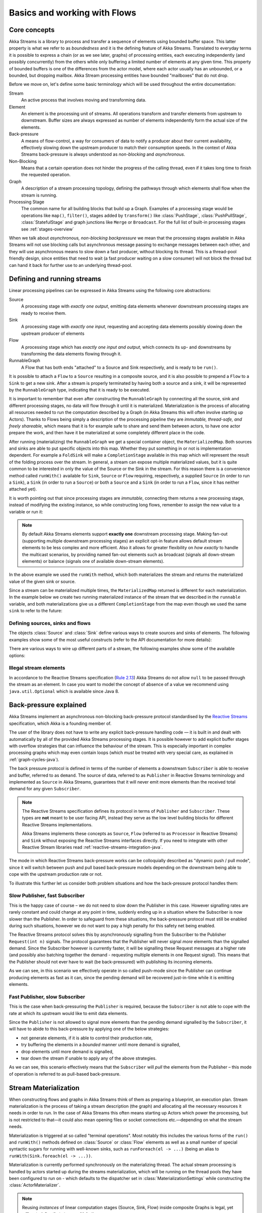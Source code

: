 .. _stream-flow-java:

#############################
Basics and working with Flows
#############################

.. _core-concepts-java:

Core concepts
=============

Akka Streams is a library to process and transfer a sequence of elements using bounded buffer space. This
latter property is what we refer to as *boundedness* and it is the defining feature of Akka Streams. Translated to
everyday terms it is possible to express a chain (or as we see later, graphs) of processing entities, each executing
independently (and possibly concurrently) from the others while only buffering a limited number of elements at any given
time. This property of bounded buffers is one of the differences from the actor model, where each actor usually has
an unbounded, or a bounded, but dropping mailbox. Akka Stream processing entities have bounded "mailboxes" that
do not drop.

Before we move on, let's define some basic terminology which will be used throughout the entire documentation:

Stream
  An active process that involves moving and transforming data.
Element
  An element is the processing unit of streams. All operations transform and transfer elements from upstream to
  downstream. Buffer sizes are always expressed as number of elements independently form the actual size of the elements.
Back-pressure
  A means of flow-control, a way for consumers of data to notify a producer about their current availability, effectively
  slowing down the upstream producer to match their consumption speeds.
  In the context of Akka Streams back-pressure is always understood as *non-blocking* and *asynchronous*.
Non-Blocking
  Means that a certain operation does not hinder the progress of the calling thread, even if it takes long time to
  finish the requested operation.
Graph
  A description of a stream processing topology, defining the pathways through which elements shall flow when the stream
  is running.
Processing Stage
  The common name for all building blocks that build up a Graph.
  Examples of a processing stage would be  operations like ``map()``, ``filter()``, stages added by ``transform()`` like
  :class:`PushStage`, :class:`PushPullStage`, :class:`StatefulStage` and graph junctions like ``Merge`` or ``Broadcast``.
  For the full list of built-in processing stages see :ref:`stages-overview`

When we talk about *asynchronous, non-blocking backpressure* we mean that the processing stages available in Akka
Streams will not use blocking calls but asynchronous message passing to exchange messages between each other, and they
will use asynchronous means to slow down a fast producer, without blocking its thread. This is a thread-pool friendly
design, since entities that need to wait (a fast producer waiting on a slow consumer) will not block the thread but
can hand it back for further use to an underlying thread-pool.

.. _defining-and-running-streams-java:

Defining and running streams
============================

Linear processing pipelines can be expressed in Akka Streams using the following core abstractions:

Source
  A processing stage with *exactly one output*, emitting data elements whenever downstream processing stages are
  ready to receive them.
Sink
  A processing stage with *exactly one input*, requesting and accepting data elements possibly slowing down the upstream
  producer of elements
Flow
  A processing stage which has *exactly one input and output*, which connects its up- and downstreams by
  transforming the data elements flowing through it.
RunnableGraph
  A Flow that has both ends "attached" to a Source and Sink respectively, and is ready to be ``run()``.

It is possible to attach a ``Flow`` to a ``Source`` resulting in a composite source, and it is also possible to prepend
a ``Flow`` to a ``Sink`` to get a new sink. After a stream is properly terminated by having both a source and a sink,
it will be represented by the ``RunnableGraph`` type, indicating that it is ready to be executed.

It is important to remember that even after constructing the ``RunnableGraph`` by connecting all the source, sink and
different processing stages, no data will flow through it until it is materialized. Materialization is the process of
allocating all resources needed to run the computation described by a Graph (in Akka Streams this will often involve
starting up Actors). Thanks to Flows being simply a description of the processing pipeline they are *immutable,
thread-safe, and freely shareable*, which means that it is for example safe to share and send them between actors, to have
one actor prepare the work, and then have it be materialized at some completely different place in the code.

.. includecode:: ../code/docs/stream/FlowDocTest.java#materialization-in-steps

After running (materializing) the ``RunnableGraph`` we get a special container object, the ``MaterializedMap``. Both
sources and sinks are able to put specific objects into this map. Whether they put something in or not is implementation
dependent. For example a ``FoldSink`` will make a ``CompletionStage`` available in this map which will represent the result
of the folding process over the stream.  In general, a stream can expose multiple materialized values,
but it is quite common to be interested in only the value of the Source or the Sink in the stream. For this reason
there is a convenience method called ``runWith()`` available for ``Sink``, ``Source`` or ``Flow`` requiring, respectively,
a supplied ``Source`` (in order to run a ``Sink``), a ``Sink`` (in order to run a ``Source``) or
both a ``Source`` and a ``Sink`` (in order to run a ``Flow``, since it has neither attached yet).

.. includecode:: ../code/docs/stream/FlowDocTest.java#materialization-runWith

It is worth pointing out that since processing stages are *immutable*, connecting them returns a new processing stage,
instead of modifying the existing instance, so while constructing long flows, remember to assign the new value to a variable or run it:

.. includecode:: ../code/docs/stream/FlowDocTest.java#source-immutable

.. note::
   By default Akka Streams elements support **exactly one** downstream processing stage.
   Making fan-out (supporting multiple downstream processing stages) an explicit opt-in feature allows default stream elements to
   be less complex and more efficient. Also it allows for greater flexibility on *how exactly* to handle the multicast scenarios,
   by providing named fan-out elements such as broadcast (signals all down-stream elements) or balance (signals one of available down-stream elements).

In the above example we used the ``runWith`` method, which both materializes the stream and returns the materialized value
of the given sink or source.

Since a stream can be materialized multiple times, the ``MaterializedMap`` returned is different for each materialization.
In the example below we create two running materialized instance of the stream that we described in the ``runnable``
variable, and both materializations give us a different ``CompletionStage`` from the map even though we used the same ``sink``
to refer to the future:

.. includecode:: ../code/docs/stream/FlowDocTest.java#stream-reuse

Defining sources, sinks and flows
---------------------------------

The objects :class:`Source` and :class:`Sink` define various ways to create sources and sinks of elements. The following
examples show some of the most useful constructs (refer to the API documentation for more details):

.. includecode:: ../code/docs/stream/FlowDocTest.java#source-sink

There are various ways to wire up different parts of a stream, the following examples show some of the available options:

.. includecode:: ../code/docs/stream/FlowDocTest.java#flow-connecting

Illegal stream elements
-----------------------

In accordance to the Reactive Streams specification (`Rule 2.13 <https://github.com/reactive-streams/reactive-streams-jvm#2.13>`_)
Akka Streams do not allow ``null`` to be passed through the stream as an element. In case you want to model the concept
of absence of a value we recommend using ``java.util.Optional`` which is available since Java 8.

.. _back-pressure-explained-java:

Back-pressure explained
=======================

Akka Streams implement an asynchronous non-blocking back-pressure protocol standardised by the `Reactive Streams`_
specification, which Akka is a founding member of.

.. _Reactive Streams: http://reactive-streams.org/

The user of the library does not have to write any explicit back-pressure handling code — it is built in
and dealt with automatically by all of the provided Akka Streams processing stages. It is possible however to add
explicit buffer stages with overflow strategies that can influence the behaviour of the stream. This is especially important
in complex processing graphs which may even contain loops (which *must* be treated with very special
care, as explained in :ref:`graph-cycles-java`).

The back pressure protocol is defined in terms of the number of elements a downstream ``Subscriber`` is able to receive
and buffer, referred to as ``demand``.
The source of data, referred to as ``Publisher`` in Reactive Streams terminology and implemented as ``Source`` in Akka
Streams, guarantees that it will never emit more elements than the received total demand for any given ``Subscriber``.

.. note::

   The Reactive Streams specification defines its protocol in terms of ``Publisher`` and ``Subscriber``.
   These types are **not** meant to be user facing API, instead they serve as the low level building blocks for
   different Reactive Streams implementations.

   Akka Streams implements these concepts as ``Source``, ``Flow`` (referred to as ``Processor`` in Reactive Streams)
   and ``Sink`` without exposing the Reactive Streams interfaces directly.
   If you need to integrate with other Reactive Stream libraries read :ref:`reactive-streams-integration-java`.

The mode in which Reactive Streams back-pressure works can be colloquially described as "dynamic push / pull mode",
since it will switch between push and pull based back-pressure models depending on the downstream being able to cope
with the upstream production rate or not.

To illustrate this further let us consider both problem situations and how the back-pressure protocol handles them:

Slow Publisher, fast Subscriber
-------------------------------

This is the happy case of course – we do not need to slow down the Publisher in this case. However signalling rates are
rarely constant and could change at any point in time, suddenly ending up in a situation where the Subscriber is now
slower than the Publisher. In order to safeguard from these situations, the back-pressure protocol must still be enabled
during such situations, however we do not want to pay a high penalty for this safety net being enabled.

The Reactive Streams protocol solves this by asynchronously signalling from the Subscriber to the Publisher
``Request(int n)`` signals. The protocol guarantees that the Publisher will never signal *more* elements than the
signalled demand. Since the Subscriber however is currently faster, it will be signalling these Request messages at a higher
rate (and possibly also batching together the demand - requesting multiple elements in one Request signal). This means
that the Publisher should not ever have to wait (be back-pressured) with publishing its incoming elements.

As we can see, in this scenario we effectively operate in so called push-mode since the Publisher can continue producing
elements as fast as it can, since the pending demand will be recovered just-in-time while it is emitting elements.

Fast Publisher, slow Subscriber
-------------------------------

This is the case when back-pressuring the ``Publisher`` is required, because the ``Subscriber`` is not able to cope with
the rate at which its upstream would like to emit data elements.

Since the ``Publisher`` is not allowed to signal more elements than the pending demand signalled by the ``Subscriber``,
it will have to abide to this back-pressure by applying one of the below strategies:

- not generate elements, if it is able to control their production rate,
- try buffering the elements in a *bounded* manner until more demand is signalled,
- drop elements until more demand is signalled,
- tear down the stream if unable to apply any of the above strategies.

As we can see, this scenario effectively means that the ``Subscriber`` will *pull* the elements from the Publisher –
this mode of operation is referred to as pull-based back-pressure.

.. _stream-materialization-java:

Stream Materialization
======================

When constructing flows and graphs in Akka Streams think of them as preparing a blueprint, an execution plan.
Stream materialization is the process of taking a stream description (the graph) and allocating all the necessary resources
it needs in order to run. In the case of Akka Streams this often means starting up Actors which power the processing,
but is not restricted to that—it could also mean opening files or socket connections etc.—depending on what the stream needs.

Materialization is triggered at so called "terminal operations". Most notably this includes the various forms of the ``run()``
and ``runWith()`` methods defined on :class:`Source` or :class:`Flow` elements as well as a small number of special syntactic sugars for running with
well-known sinks, such as ``runForeach(el -> ...)`` (being an alias to ``runWith(Sink.foreach(el -> ...))``.

Materialization is currently performed synchronously on the materializing thread.
The actual stream processing is handled by actors started up during the streams materialization,
which will be running on the thread pools they have been configured to run on - which defaults to the dispatcher set in
:class:`MaterializationSettings` while constructing the :class:`ActorMaterializer`.

.. note::
   Reusing *instances* of linear computation stages (Source, Sink, Flow) inside composite Graphs is legal,
   yet will materialize that stage multiple times.

.. _flow-combine-mat-java:

Operator Fusion
---------------

Akka Streams 2.0 contains an initial version of stream operator fusion support. This means that
the processing steps of a flow or stream graph can be executed within the same Actor and has three
consequences:

  * starting up a stream may take longer than before due to executing the fusion algorithm
  * passing elements from one processing stage to the next is a lot faster between fused
    stages due to avoiding the asynchronous messaging overhead
  * fused stream processing stages do no longer run in parallel to each other, meaning that
    only up to one CPU core is used for each fused part

The first point can be countered by pre-fusing and then reusing a stream blueprint as sketched below:

.. includecode:: ../code/docs/stream/FlowDocTest.java#explicit-fusing

In order to balance the effects of the second and third bullet points you will have to insert asynchronous
boundaries manually into your flows and graphs by way of adding ``Attributes.asyncBoundary`` using the method
``async`` on ``Source``, ``Sink`` and ``Flow`` to pieces that shall communicate with the rest of the graph in
an asynchronous fashion.

.. includecode:: ../code/docs/stream/FlowDocTest.java#flow-async

In this example we create two regions within the flow which will be executed in one Actor each—assuming that adding
and multiplying integers is an extremely costly operation this will lead to a performance gain since two CPUs can
work on the tasks in parallel. It is important to note that asynchronous boundaries are not singular places within a
flow where elements are passed asynchronously (as in other streaming libraries), but instead attributes always work
by adding information to the flow graph that has been constructed up to this point:

|

.. image:: ../../images/asyncBoundary.png
   :align: center
   :width: 700

|

This means that everything that is inside the red bubble will be executed by one actor and everything outside of it
by another. This scheme can be applied successively, always having one such boundary enclose the previous ones plus all
processing stages that have been added since them.

.. warning::

  Without fusing (i.e. up to version 2.0-M2) each stream processing stage had an implicit input buffer
  that holds a few elements for efficiency reasons. If your flow graphs contain cycles then these buffers
  may have been crucial in order to avoid deadlocks. With fusing these implicit buffers are no longer
  there, data elements are passed without buffering between fused stages. In those cases where buffering
  is needed in order to allow the stream to run at all, you will have to insert explicit buffers with the
  ``.buffer()`` combinator—typically a buffer of size 2 is enough to allow a feedback loop to function.

The new fusing behavior can be disabled by setting the configuration parameter ``akka.stream.materializer.auto-fusing=off``.
In that case you can still manually fuse those graphs which shall run on less Actors. With the exception of the
:class:`SslTlsStage` and the ``groupBy`` operator all built-in processing stages can be fused.

Combining materialized values
-----------------------------

Since every processing stage in Akka Streams can provide a materialized value after being materialized, it is necessary
to somehow express how these values should be composed to a final value when we plug these stages together. For this,
many combinator methods have variants that take an additional argument, a function, that will be used to combine the
resulting values. Some examples of using these combiners are illustrated in the example below.

.. includecode:: ../code/docs/stream/FlowDocTest.java#flow-mat-combine

.. note::

   In Graphs it is possible to access the materialized value from inside the stream processing graph. For details see :ref:`graph-matvalue-java`.

Stream ordering
===============
In Akka Streams almost all computation stages *preserve input order* of elements. This means that if inputs ``{IA1,IA2,...,IAn}``
"cause" outputs ``{OA1,OA2,...,OAk}`` and inputs ``{IB1,IB2,...,IBm}`` "cause" outputs ``{OB1,OB2,...,OBl}`` and all of
``IAi`` happened before all ``IBi`` then ``OAi`` happens before ``OBi``.

This property is even uphold by async operations such as ``mapAsync``, however an unordered version exists
called ``mapAsyncUnordered`` which does not preserve this ordering.

However, in the case of Junctions which handle multiple input streams (e.g. :class:`Merge`) the output order is,
in general, *not defined* for elements arriving on different input ports. That is a merge-like operation may emit ``Ai``
before emitting ``Bi``, and it is up to its internal logic to decide the order of emitted elements. Specialized elements
such as ``Zip`` however *do guarantee* their outputs order, as each output element depends on all upstream elements having
been signalled already – thus the ordering in the case of zipping is defined by this property.

If you find yourself in need of fine grained control over order of emitted elements in fan-in
scenarios consider using :class:`MergePreferred` or :class:`GraphStage` – which gives you full control over how the
merge is performed.
